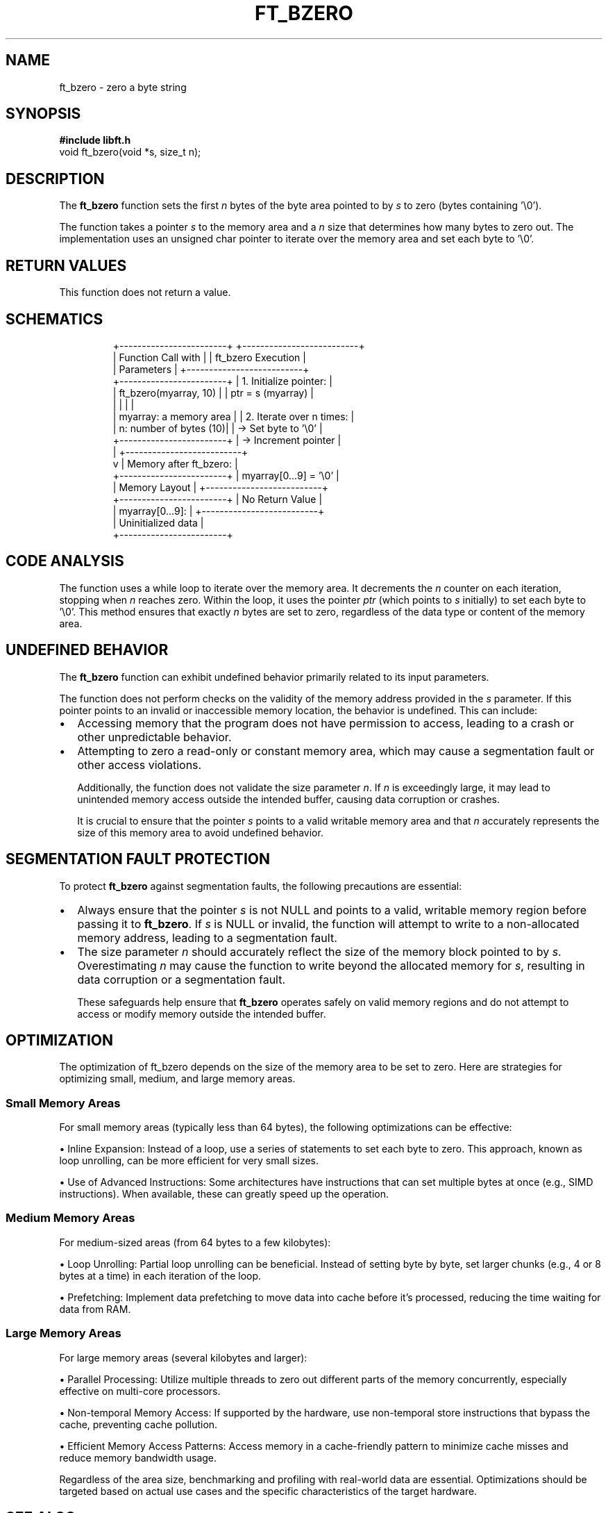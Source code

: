 .TH FT_BZERO 3 "November 2023" "42 School" "42 Manual"
.SH NAME
ft_bzero \- zero a byte string
.SH SYNOPSIS
.B #include "libft.h"
.br
void ft_bzero(void *s, size_t n);
.SH DESCRIPTION
The
.B ft_bzero
function sets the first
.I n
bytes of the byte area pointed to by
.I s
to zero (bytes containing '\\0').
.P
The function takes a pointer
.I s
to the memory area and a
.I n
size that determines how many bytes to zero out. The implementation uses an unsigned char pointer to iterate over the memory area and set each byte to '\\0'.
.SH RETURN VALUES
This function does not return a value.
.SH SCHEMATICS
.RS
.nf
              +------------------------+          +--------------------------+
              |   Function Call with   |          |   ft_bzero Execution     |
              |    Parameters          |          +--------------------------+
              +------------------------+          | 1. Initialize pointer:   |
              | ft_bzero(myarray, 10)  |          |    ptr = s (myarray)     |
              |                        |          |                          |
              | myarray: a memory area |          | 2. Iterate over n times: |
              | n: number of bytes (10)|          |    -> Set byte to '\\0'   |
              +------------------------+          |    -> Increment pointer  |
                          |                       +--------------------------+
                          v                       |  Memory after ft_bzero:  |
              +------------------------+          |    myarray[0...9] = '\\0' |
              |    Memory Layout       |          +--------------------------+
              +------------------------+          |     No Return Value      |
              | myarray[0...9]:        |          +--------------------------+
              | Uninitialized data     |
              +------------------------+
.fi
.RE

.SH CODE ANALYSIS
The function uses a while loop to iterate over the memory area. It decrements the
.I n
counter on each iteration, stopping when
.I n
reaches zero. Within the loop, it uses the pointer
.I ptr
(which points to
.I s
initially) to set each byte to '\\0'. This method ensures that exactly
.I n
bytes are set to zero, regardless of the data type or content of the memory area.
.SH UNDEFINED BEHAVIOR
The \fBft_bzero\fR function can exhibit undefined behavior primarily related to its input parameters.

The function does not perform checks on the validity of the memory address provided in the \fIs\fR parameter. If this pointer points to an invalid or inaccessible memory location, the behavior is undefined. This can include:

.IP \(bu 2
Accessing memory that the program does not have permission to access, leading to a crash or other unpredictable behavior.

.IP \(bu 2
Attempting to zero a read-only or constant memory area, which may cause a segmentation fault or other access violations.

Additionally, the function does not validate the size parameter \fIn\fR. If \fIn\fR is exceedingly large, it may lead to unintended memory access outside the intended buffer, causing data corruption or crashes.

It is crucial to ensure that the pointer \fIs\fR points to a valid writable memory area and that \fIn\fR accurately represents the size of this memory area to avoid undefined behavior.

.SH SEGMENTATION FAULT PROTECTION
To protect \fBft_bzero\fR against segmentation faults, the following precautions are essential:

.IP \(bu 2
Always ensure that the pointer \fIs\fR is not NULL and points to a valid, writable memory region before passing it to \fBft_bzero\fR. If \fIs\fR is NULL or invalid, the function will attempt to write to a non-allocated memory address, leading to a segmentation fault.

.IP \(bu 2
The size parameter \fIn\fR should accurately reflect the size of the memory block pointed to by \fIs\fR. Overestimating \fIn\fR may cause the function to write beyond the allocated memory for \fIs\fR, resulting in data corruption or a segmentation fault.

These safeguards help ensure that \fBft_bzero\fR operates safely on valid memory regions and do not attempt to access or modify memory outside the intended buffer.
.SH OPTIMIZATION
    The optimization of ft_bzero depends on the size of the memory area to be set to zero. Here are strategies for optimizing small, medium, and large memory areas.

.SS "Small Memory Areas"
        For small memory areas (typically less than 64 bytes), the following optimizations can be effective:

        • Inline Expansion: Instead of a loop, use a series of statements to set each byte to zero. This approach, known as loop unrolling, can be more efficient for very small sizes.

        • Use of Advanced Instructions: Some architectures have instructions that can set multiple bytes at once (e.g., SIMD instructions). When available, these can greatly speed up the operation.

.SS "Medium Memory Areas"
        For medium-sized areas (from 64 bytes to a few kilobytes):

        • Loop Unrolling: Partial loop unrolling can be beneficial. Instead of setting byte by byte, set larger chunks (e.g., 4 or 8 bytes at a time) in each iteration of the loop.

        • Prefetching: Implement data prefetching to move data into cache before it's processed, reducing the time waiting for data from RAM.

.SS "Large Memory Areas"
        For large memory areas (several kilobytes and larger):

        • Parallel Processing: Utilize multiple threads to zero out different parts of the memory concurrently, especially effective on multi-core processors.

        • Non-temporal Memory Access: If supported by the hardware, use non-temporal store instructions that bypass the cache, preventing cache pollution.

        • Efficient Memory Access Patterns: Access memory in a cache-friendly pattern to minimize cache misses and reduce memory bandwidth usage.

    Regardless of the area size, benchmarking and profiling with real-world data are essential. Optimizations should be targeted based on actual use cases and the specific characteristics of the target hardware.
.SH SEE ALSO
.IR ft_memset(3)
.SH AUTHORS
Written by jeportie.
